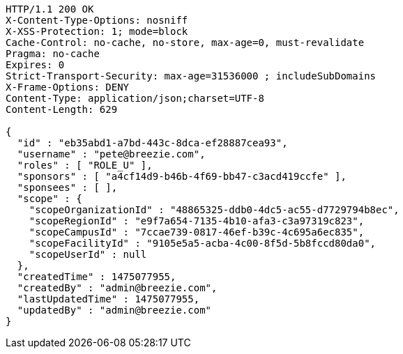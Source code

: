 [source,http,options="nowrap"]
----
HTTP/1.1 200 OK
X-Content-Type-Options: nosniff
X-XSS-Protection: 1; mode=block
Cache-Control: no-cache, no-store, max-age=0, must-revalidate
Pragma: no-cache
Expires: 0
Strict-Transport-Security: max-age=31536000 ; includeSubDomains
X-Frame-Options: DENY
Content-Type: application/json;charset=UTF-8
Content-Length: 629

{
  "id" : "eb35abd1-a7bd-443c-8dca-ef28887cea93",
  "username" : "pete@breezie.com",
  "roles" : [ "ROLE_U" ],
  "sponsors" : [ "a4cf14d9-b46b-4f69-bb47-c3acd419ccfe" ],
  "sponsees" : [ ],
  "scope" : {
    "scopeOrganizationId" : "48865325-ddb0-4dc5-ac55-d7729794b8ec",
    "scopeRegionId" : "e9f7a654-7135-4b10-afa3-c3a97319c823",
    "scopeCampusId" : "7ccae739-0817-46ef-b39c-4c695a6ec835",
    "scopeFacilityId" : "9105e5a5-acba-4c00-8f5d-5b8fccd80da0",
    "scopeUserId" : null
  },
  "createdTime" : 1475077955,
  "createdBy" : "admin@breezie.com",
  "lastUpdatedTime" : 1475077955,
  "updatedBy" : "admin@breezie.com"
}
----